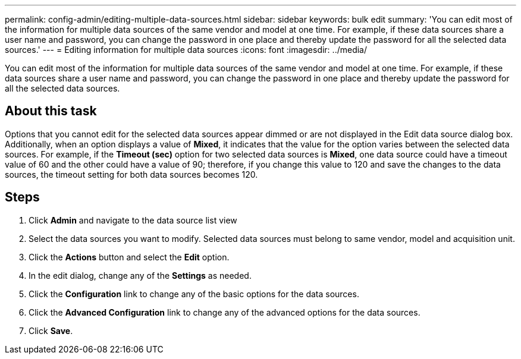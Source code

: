 ---
permalink: config-admin/editing-multiple-data-sources.html
sidebar: sidebar
keywords: bulk edit
summary: 'You can edit most of the information for multiple data sources of the same vendor and model at one time. For example, if these data sources share a user name and password, you can change the password in one place and thereby update the password for all the selected data sources.'
---
= Editing information for multiple data sources
:icons: font
:imagesdir: ../media/

[.lead]
You can edit most of the information for multiple data sources of the same vendor and model at one time. For example, if these data sources share a user name and password, you can change the password in one place and thereby update the password for all the selected data sources.

== About this task

Options that you cannot edit for the selected data sources appear dimmed or are not displayed in the Edit data source dialog box. Additionally, when an option displays a value of *Mixed*, it indicates that the value for the option varies between the selected data sources. For example, if the *Timeout (sec)* option for two selected data sources is *Mixed*, one data source could have a timeout value of 60 and the other could have a value of 90; therefore, if you change this value to 120 and save the changes to the data sources, the timeout setting for both data sources becomes 120.

== Steps

. Click *Admin* and navigate to the data source list view
. Select the data sources you want to modify. Selected data sources must belong to same vendor, model and acquisition unit.
. Click the *Actions* button and select the *Edit* option.
. In the edit dialog, change any of the *Settings* as needed.
. Click the *Configuration* link to change any of the basic options for the data sources.
. Click the *Advanced Configuration* link to change any of the advanced options for the data sources.
. Click *Save*.
